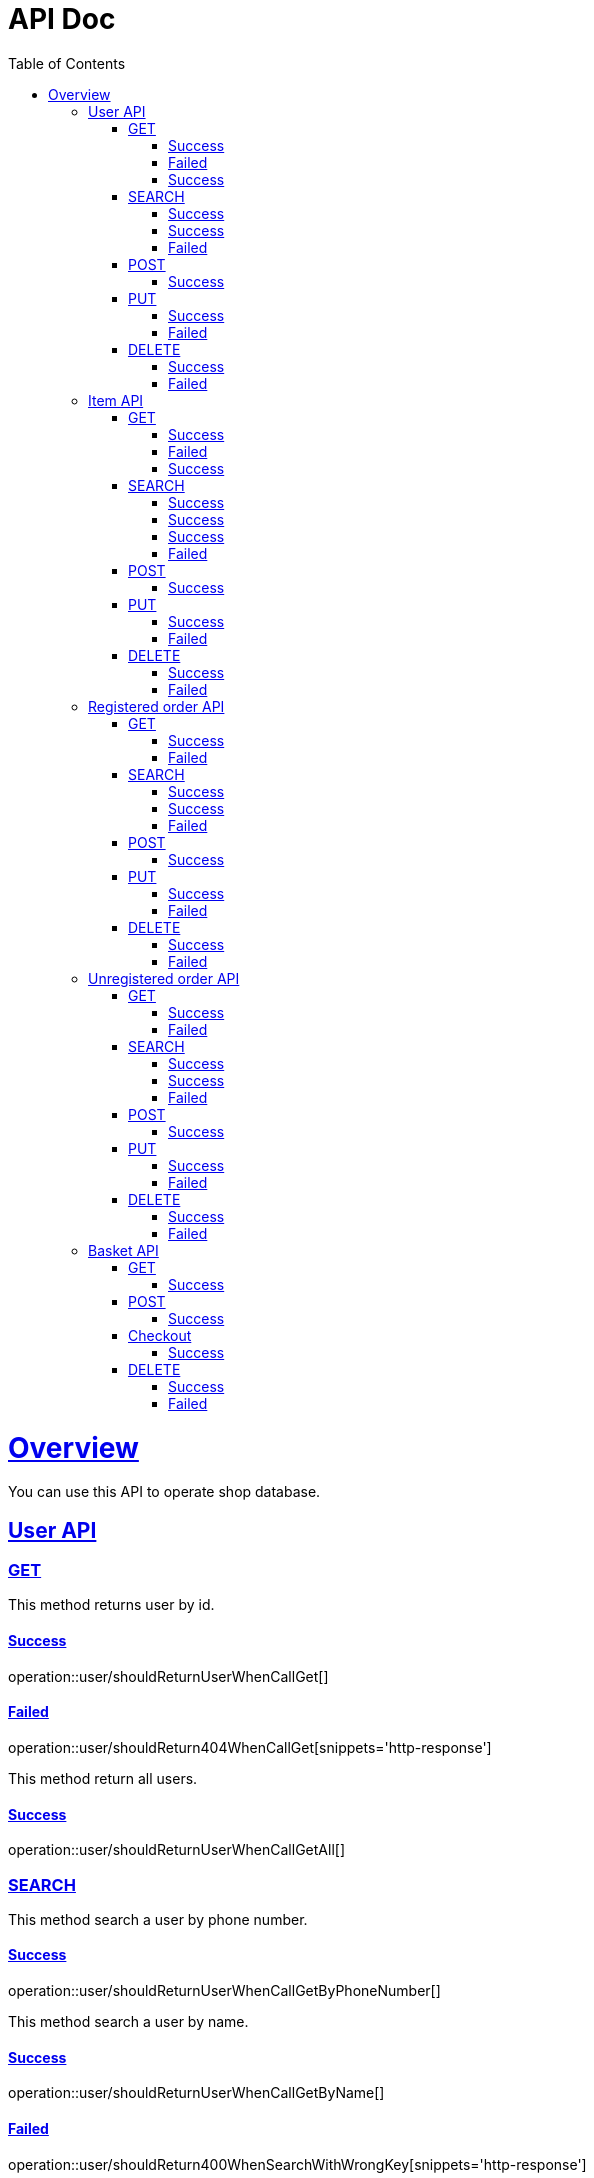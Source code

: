 = API Doc
:doctype: book
:icons: font
:source-highlighter: highlightjs
:toc: left
:toclevels: 5
:sectlinks:
:operation-curl-request-title: Example request
:operation-http-response-title: Example response

[[overview]]
= Overview

You can use this API to operate shop database.

[[overview-user-api]]
== User API

[[overview-get-user]]
=== GET

This method returns user by id.

[[overview-get-user-success]]
==== Success

operation::user/shouldReturnUserWhenCallGet[]

[[overview-get-user-failed]]
==== Failed

operation::user/shouldReturn404WhenCallGet[snippets='http-response']

This method return all users.

[[overview-getall-user-success]]
==== Success

operation::user/shouldReturnUserWhenCallGetAll[]


[[overview-search-user]]
=== SEARCH

This method search a user by phone number.

[[overview-get-search-user-by-number-success]]
==== Success

operation::user/shouldReturnUserWhenCallGetByPhoneNumber[]

This method search a user by name.

[[overview-get-search-user-by-name-success]]
==== Success

operation::user/shouldReturnUserWhenCallGetByName[]

[[overview-get-search-user-failed]]
==== Failed

operation::user/shouldReturn400WhenSearchWithWrongKey[snippets='http-response']


[[overview-post-user]]
=== POST

This method adds a user.

[[overview-post-user-success]]
==== Success

operation::user/shouldReturn200WhenCallPostForAdd[]


[[overview-put-user]]
=== PUT

This method updates a user.

[[overview-put-user-success]]
==== Success

operation::user/shouldReturn200WhenCallPutForUpdate[]

[[overview-put-user-failed]]
==== Failed

operation::user/shouldReturn404WhenCallPutForUpdateWithNonExistingUser[snippets='http-response']


[[overview-delete-user]]
=== DELETE

This method delete a user by id.

[[overview-delete-user-success]]
==== Success

operation::user/shouldReturn200WhenCallDelete[]

[[overview-delete-user-failed]]
==== Failed

operation::user/shouldReturn404WhenCallDelete[snippets='http-response']

[[overview-item-api]]
== Item API

[[overview-get-item]]
=== GET

This method returns an item by id.

[[overview-get-item-success]]
==== Success

operation::item/shouldReturnItemWhenCallGet[]

[[overview-get-item-failed]]
==== Failed

operation::item/shouldReturn404WhenCallGet[snippets='http-response']

This method return all items.

[[overview-getall-item-success]]
==== Success

operation::item/shouldReturnItemWhenCallGetAll[]

[[overview-search-item]]
=== SEARCH

[[overview-get-search-item-by-name-success]]
==== Success

This method search items by name.

operation::item/shouldReturnItemWhenCallSearchByName[]

[[overview-get-search-item-by-category-success]]
==== Success

This method search items by category.

operation::item/shouldReturnItemWhenCallSearchByCategory[]

[[overview-get-search-item-by-name-and-category-success]]
==== Success

operation::item/shouldReturnItemWhenCallSearchByNameAndCategory[]


[[overview-get-search-item-failed]]
==== Failed

operation::item/shouldReturn400WhenSearchWithWrongKey[snippets='http-response']


[[overview-post-item]]
=== POST

This method adds an item.

[[overview-post-item-success]]
==== Success

operation::item/shouldReturn200WhenCallPostForAdd[]


[[overview-put-item]]
=== PUT

This method updates an item.

[[overview-put-item-success]]
==== Success

operation::item/shouldReturn200WhenCallPutForUpdate[]

[[overview-put-item-failed]]
==== Failed

operation::item/shouldReturn404WhenCallPutForUpdateWithNonExistingItem[snippets='http-response']


[[overview-delete-item]]
=== DELETE

This method delete an item by id.

[[overview-delete-item-success]]
==== Success

operation::item/shouldReturn200WhenCallDelete[]

[[overview-delete-item-failed]]
==== Failed

operation::item/shouldReturn404WhenCallDelete[snippets='http-response']

[[overview-registered-order-api]]
== Registered order API

[[overview-get-registered-order]]
=== GET

This method returns an order by id.

[[overview-get-registered-order-success]]
==== Success

operation::registered_order/shouldReturnOrderWhenCallGet[]

This method returns all orders.

[[overview-getall-registered-order-success]]

operation::registered_order/shouldReturnOrdersWhenCallGetAll[]

[[overview-get-registered-order-failed]]
==== Failed

operation::registered_order/shouldReturn404WhenCallGet[snippets='http-response']
[[overview-search-registered-order]]
=== SEARCH

This method search an order user by id.

[[overview-get-search-registered-order-by-user-id-success]]
==== Success

operation::registered_order/shouldReturnOrderWhenCallSearchByUserID[]

[[overview-get-search-registered-order-by-state-success]]
==== Success

operation::registered_order/shouldReturnOrderWhenCallSearchByState[]

[[overview-get-search-registered-order-failed]]
==== Failed

operation::registered_order/shouldReturn400WhenSearchWithWrongKey[snippets='http-response']


[[overview-post-registered-order]]
=== POST

This method adds an order.

[[overview-post-registered-order-success]]
==== Success

operation::registered_order/shouldReturn200WhenCallPostForAdd[]


[[overview-put-registered-order]]
=== PUT

This method updates an order.

[[overview-put-registered-order-success]]
==== Success

operation::registered_order/shouldReturn200WhenCallPutForUpdate[]

[[overview-put-registered-order-failed]]
==== Failed

operation::registered_order/shouldReturn404WhenCallPutForUpdateWithNonExistingOrder[snippets='http-response']


[[overview-delete-registered-order]]
=== DELETE

This method delete an order by id.


[[overview-delete-registered-order-success]]
==== Success

operation::registered_order/shouldReturn200WhenCallDelete[]

[[overview-delete-registered-order-failed]]
==== Failed

operation::registered_order/shouldReturn404WhenCallDelete[snippets='http-response']


[[overview-unregistered-order-api]]
== Unregistered order API

[[overview-get-unregistered-order]]
=== GET

This method returns an order by id.

[[overview-get-unregistered-order-success]]
==== Success

operation::unregistered_order/shouldReturnOrderWhenCallGet[]

This method returns all orders.

[[overview-getall-unregistered-order-success]]

operation::unregistered_order/shouldReturnOrderWhenCallGetAll[]

[[overview-get-unregistered-order-failed]]
==== Failed

operation::registered_order/shouldReturn404WhenCallGet[snippets='http-response']
[[overview-search-unregistered-order]]

=== SEARCH

This method search orders by phone number.

[[overview-get-search-unregistered-order-by-phone-number-success]]
==== Success

operation::registered_order/shouldReturnOrderWhenCallSearchByUserID[]

[[overview-get-search-unregistered-order-by-state-success]]
==== Success

This method search orders by phone order state.

operation::registered_order/shouldReturnOrderWhenCallSearchByState[]

[[overview-get-search-unregistered-order-failed]]
==== Failed

operation::registered_order/shouldReturn400WhenSearchWithWrongKey[snippets='http-response']


[[overview-post-unregistered-order]]
=== POST

This method adds an order.

[[overview-post-unregistered-order-success]]
==== Success

operation::registered_order/shouldReturn200WhenCallPostForAdd[]


[[overview-put-unregistered-order]]
=== PUT

This method updates an order.

[[overview-put-unregistered-order-success]]
==== Success

operation::registered_order/shouldReturn200WhenCallPutForUpdate[]

[[overview-put-unregistered-order-failed]]
==== Failed

operation::registered_order/shouldReturn404WhenCallPutForUpdateWithNonExistingOrder[snippets='http-response']


[[overview-delete-unregistered-order]]
=== DELETE

This method delete an order by id.

[[overview-delete-unregistered-order-success]]
==== Success

operation::registered_order/shouldReturn200WhenCallDelete[]

[[overview-delete-unregistered-order-failed]]
==== Failed

operation::registered_order/shouldReturn404WhenCallDelete[snippets='http-response']

[[overview-basket-api]]
== Basket API

[[overview-get-basket]]
=== GET

This method returns items list in basket.

[[overview-get-basket-success]]
==== Success

operation::basket/shouldReturnAllItemsWhenCallGetAll[]


[[overview-post-basket]]
=== POST

This method adds an item to basket.

[[overview-post-basket-order-success]]
==== Success

operation::basket/shouldReturn200WhenCallPostForAdd[]


[[overview-checkout-basket]]
=== Checkout

This method create order and return order id.

[[overview-put-basket-success]]
==== Success

operation::basket/shouldReturnUUIDWhenCheckout[]

[[overview-delete-basket]]
=== DELETE

This method delete item from basket by id.

[[overview-delete-basket-success]]
==== Success

operation::basket/shouldReturn200WhenDeleteExistingItem[]

[[overview-delete-basket-failed]]
==== Failed

operation::basket/shouldReturn404WhenDeleteNonExistingItem[snippets='http-response']

